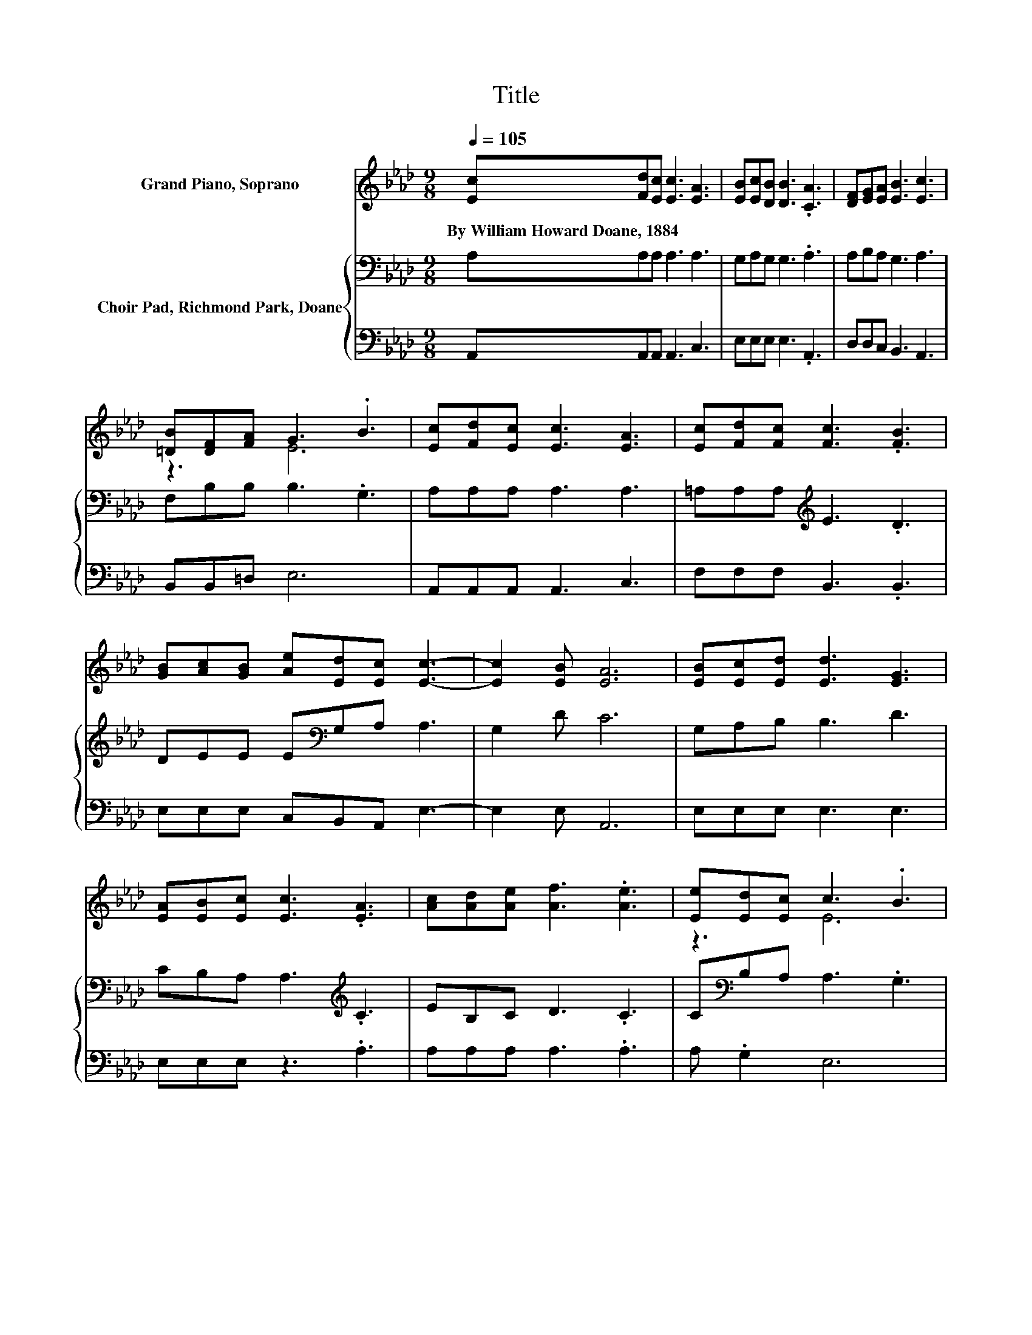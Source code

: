 X:1
T:Title
%%score ( 1 2 ) { 3 | 4 }
L:1/8
Q:1/4=105
M:9/8
K:Ab
V:1 treble nm="Grand Piano, Soprano"
V:2 treble 
V:3 bass nm="Choir Pad, Richmond Park, Doane"
V:4 bass 
V:1
 [Ec][Fd][Ec] [Ec]3 [EA]3 | [EB][Ec][DB] [DB]3 .[CA]3 | [DF][EG][EA] [EB]3 [Ec]3 | %3
w: By~William~Howard~Doane,~1884 * * * *|||
 [=DB][DF][FA] G3 .B3 | [Ec][Fd][Ec] [Ec]3 [EA]3 | [Ec][Fd][Fc] [Fc]3 .[FB]3 | %6
w: |||
 [GB][Ac][GB] [Ae][Ed][Ec] [Ec]3- | [Ec]2 [EB] [EA]6 | [EB][Ec][Ed] [Ed]3 [EG]3 | %9
w: |||
 [EA][EB][Ec] [Ec]3 .[EA]3 | [Ac][Ad][Ae] [Af]3 .[Ae]3 | [Ee][Ed][Ec] c3 .B3 | %12
w: |||
 [Ec][Fd][Ec] [Ec]3 [EA]3 | [Ec][Fd][Fc] [Fc]3 .[FB]3 | [GB][Ac][GB] [Ae][Ed][Ec] [Ec]3- | %15
w: |||
 [Ec]2 [EB] [EA]6- | [EA]3 z3 z3 |] %17
w: ||
V:2
 x9 | x9 | x9 | z3 E6 | x9 | x9 | x9 | x9 | x9 | x9 | x9 | z3 E6 | x9 | x9 | x9 | x9 | x9 |] %17
V:3
 A,A,A, A,3 A,3 | G,A,G, G,3 .A,3 | A,B,A, G,3 A,3 | F,B,B, B,3 .G,3 | A,A,A, A,3 A,3 | %5
 =A,A,A,[K:treble] E3 .D3 | DEE E[K:bass]G,A, A,3 | G,2 D C6 | G,A,B, B,3 D3 | %9
 CB,A, A,3[K:treble] .C3 | EB,C D3 .C3 | C[K:bass]B,A, A,3 .G,3 | A,A,A, A,3 A,3 | %13
 =A,A,A,[K:treble] E3 .D3 | DEE E[K:bass]G,A, A,3 | G,2 D[K:treble] C6- | C3 z3 z3 |] %17
V:4
 A,,A,,A,, A,,3 C,3 | E,E,E, E,3 .A,,3 | D,D,C, B,,3 A,,3 | B,,B,,=D, E,6 | A,,A,,A,, A,,3 C,3 | %5
 F,F,F, B,,3 .B,,3 | E,E,E, C,B,,A,, E,3- | E,2 E, A,,6 | E,E,E, E,3 E,3 | E,E,E, z3 .A,3 | %10
 A,A,A, A,3 .A,3 | A, .G,2 E,6 | A,,A,,A,, A,,3 C,3 | F,F,F, B,,3 .B,,3 | E,E,E, C,B,,A,, E,3- | %15
 E,2 E, A,,6- | A,,3 z3 z3 |] %17

